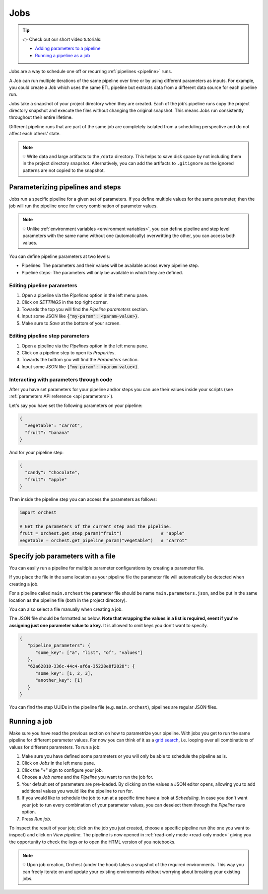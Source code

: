 .. _jobs:

Jobs
====

.. tip::
    👉 Check out our short video tutorials:

    * `Adding parameters to a pipeline <https://app.tella.tv/story/cknrahyn9000409kyf4s2d3xm>`_
    * `Running a pipeline as a job <https://app.tella.tv/story/cknr9nq1u000609kz9h0advvk>`_

Jobs are a way to schedule one off or recurring :ref:`pipelines <pipeline>` runs.

A Job can run multiple iterations of the same pipeline over time or by using different parameters as
inputs. For example, you could create a Job which uses the same ETL pipeline but extracts data from
a different data source for each pipeline run.

Jobs take a snapshot of your project directory when they are created. Each of the job’s pipeline
runs copy the project directory snapshot and execute the files without changing the original
snapshot. This means Jobs run consistently throughout their entire lifetime.

Different pipeline runs that are part of the same job are completely isolated from a scheduling
perspective and do not affect each others' state.

.. note::
   💡 Write data and large artifacts to the ``/data`` directory. This helps to save disk space by
   not including them in the project directory snapshot. Alternatively, you can add the artifacts to
   ``.gitignore`` as the ignored patterns are not copied to the snapshot.

.. _parametrize pipeline section:

Parameterizing pipelines and steps
----------------------------------
Jobs run a specific pipeline for a given set of parameters. If you define multiple values for the
same parameter, then the job will run the pipeline once for every combination of parameter values.

.. note::
   💡 Unlike :ref:`environment variables <environment variables>`, you can define
   pipeline and step level parameters with the same name without one (automatically) overwritting
   the other, you can access both values.

You can define pipeline parameters at two levels:

* Pipelines: The parameters and their values will be available across every pipeline step.
* Pipeline steps: The parameters will only be available in which they are defined.

Editing pipeline parameters
~~~~~~~~~~~~~~~~~~~~~~~~~~~
1. Open a pipeline via the *Pipelines* option in the left menu pane.
2. Click on *SETTINGS* in the top right corner.
3. Towards the top you will find the *Pipeline parameters* section.
4. Input some JSON like :code:`{"my-param": <param-value>}`.
5. Make sure to *Save* at the bottom of your screen.

Editing pipeline step parameters
~~~~~~~~~~~~~~~~~~~~~~~~~~~~~~~~
1. Open a pipeline via the *Pipelines* option in the left menu pane.
2. Click on a pipeline step to open its *Properties*.
3. Towards the bottom you will find the *Parameters* section.
4. Input some JSON like :code:`{"my-param": <param-value>}`.

.. _jobs parameters:

Interacting with parameters through code
~~~~~~~~~~~~~~~~~~~~~~~~~~~~~~~~~~~~~~~~
After you have set parameters for your pipeline and/or steps you can use their values inside your
scripts (see :ref:`parameters API reference <api parameters>`).

Let's say you have set the following parameters on your pipeline:

.. code-block:: json

   {
     "vegetable": "carrot",
     "fruit": "banana"
   }

And for your pipeline step:

.. code-block:: json

   {
     "candy": "chocolate",
     "fruit": "apple"
   }

Then inside the pipeline step you can access the parameters as follows:

.. code-block:: python

   import orchest

   # Get the parameters of the current step and the pipeline.
   fruit = orchest.get_step_param("fruit")               # "apple"
   vegetable = orchest.get_pipeline_param("vegetable")   # "carrot"

Specify job parameters with a file
----------------------------------

You can easily run a pipeline for multiple parameter configurations by creating
a parameter file.

If you place the file in the same location as your pipeline file the parameter file will automatically be detected when creating a job.

For a pipeline called ``main.orchest`` the parameter file should be name ``main.parameters.json``, and be put in the same location as the pipeline file (both in the project directory).

You can also select a file manually when creating a job.

The JSON file should be formatted as below. **Note that wrapping the values in a list is required, event if you're assigning just one parameter value to a key.** It is allowed to omit keys you don't want to specify.

.. code-block:: json

   {
      "pipeline_parameters": {
         "some_key": ["a", "list", "of", "values"]
      },
      "62a62810-336c-44c4-af6a-35228e8f2028": {
         "some_key": [1, 2, 3],
         "another_key": [1]
      }
   }

You can find the step UUIDs in the pipeline file (e.g. ``main.orchest``), pipelines are regular JSON files.

.. _running a job:

Running a job
-------------
Make sure you have read the previous section on how to parametrize your pipeline. With jobs you get
to run the same pipeline for different parameter values. For now you can think of it as a `grid
search <https://scikit-learn.org/stable/modules/grid_search.html>`_, i.e. looping over all
combinations of values for different parameters. To run a job:

1. Make sure you have defined some parameters or you will only be able to schedule the pipeline as
   is.
2. Click on *Jobs* in the left menu pane.
3. Click the "+" sign to configure your job.
4. Choose a *Job name* and the *Pipeline* you want to run the job for.
5. Your default set of parameters are pre-loaded. By clicking on the values a JSON editor opens,
   allowing you to add additional values you would like the pipeline to run for.
6. If you would like to schedule the job to run at a specific time have a look at *Scheduling*. In
   case you don't want your job to run every combination of your parameter values, you can
   deselect them through the *Pipeline runs* option.
7. Press *Run job*.

To inspect the result of your job; click on the job you just created, choose a specific pipeline run
(the one you want to inspect) and click on *View pipeline*. The pipeline is now opened in
:ref:`read-only mode <read-only mode>` giving you the opportunity to check the logs or to open the
HTML version of you notebooks.

.. note::
   💡 Upon job creation, Orchest (under the hood) takes a snapshot of the required environments.
   This way you can freely iterate on and update your existing environments without worrying about
   breaking your existing jobs.
